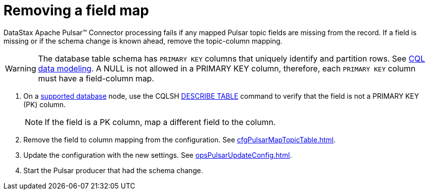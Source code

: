= Removing a field map
:page-tag: pulsar-connector,dev,develop,pulsar

DataStax Apache Pulsar(TM) Connector processing fails if any mapped Pulsar topic fields are missing from the record.
If a field is missing or if the schema change is known ahead, remove the topic-column mapping.

WARNING: The database table schema has `PRIMARY KEY` columns that uniquely identify and partition rows.
See https://docs.datastax.com/en/dse/6.8/cql/cql/ddl/dataModelingCQLTOC.html[CQL data modeling].
A NULL is not allowed in a PRIMARY KEY column, therefore, each `PRIMARY KEY` column must have a field-column map.

. On a xref:index.adoc#supported-databases[supported database] node, use the CQLSH https://docs.datastax.com/en/dse/6.7/cql/cql/cql_reference/cqlsh_commands/cqlshDescribeTable.html[DESCRIBE TABLE] command to verify that the field is not a PRIMARY KEY (PK) column.
+
NOTE: If the field is a PK column, map a different field to the column.

. Remove the field to column mapping from the configuration. See xref:cfgPulsarMapTopicTable.adoc[].
. Update the configuration with the new settings. See xref:opsPulsarUpdateConfig.adoc[].
. Start the Pulsar producer that had the schema change.
